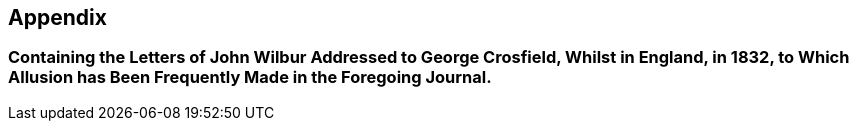 [.intermediate-title, short="Letters Addressed to George Crosfield"]
== Appendix

[.blurb]
=== Containing the Letters of John Wilbur Addressed to George Crosfield, Whilst in England, in 1832, to Which Allusion has Been Frequently Made in the Foregoing Journal.
